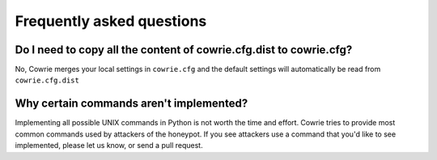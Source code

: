 Frequently asked questions
##########################

Do I need to copy all the content of cowrie.cfg.dist to cowrie.cfg?
*******************************************************************

No, Cowrie merges your local settings in ``cowrie.cfg`` and
the default settings will automatically be read from ``cowrie.cfg.dist``

Why certain commands aren't implemented?
****************************************

Implementing all possible UNIX commands in Python is not worth the
time and effort. Cowrie tries to provide most common commands used by attackers
of the honeypot. If you see attackers use a command that you'd like
to see implemented, please let us know, or send a pull request.

